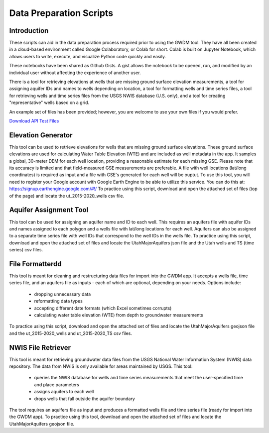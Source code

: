 .. raw:: html
   :file: translate.html

**Data Preparation Scripts**
============================

**Introduction**
------------------
These scripts can aid in the data preparation process required prior to using the GWDM tool. They have all been created in a cloud-based environment called Google Colaboratory, or Colab for short. Colab is built on Jupyter Notebook, which allows users to write, execute, and visualize Python code quickly and easily.

These notebooks have been shared as Github Gists. A gist allows the notebook to be opened, run, and modified by an individual user without affecting the experience of another user.

There is a tool for retrieving elevations at wells that are missing ground surface elevation measurements, a tool for assigning aquifer IDs and names to wells depending on location, a tool for formatting wells and time series files, a tool for retrieving wells and time series files from the USGS NWIS database (U.S. only), and a tool for creating "representative" wells based on a grid.

An example set of files has been provided; however, you are welcome to use your own files if you would prefer.
 
`Download API Test Files <https://github.com/BYU-Hydroinformatics/gwdm/blob/ReadtheDocs-Documentation/docs/source/test_files/SupportScriptFileSet.zip>`_

.. button-link:: https://github.com/BYU-Hydroinformatics/gwdm/blob/ReadtheDocs-Documentation/docs/source/test_files/SupportScriptFileSet.zip
    :color: secondary
    :expand:


.. line-block::

**Elevation Generator** 
-------------------------- 
This tool can be used to retrieve elevations for wells that are missing ground surface elevations. These ground surface elevations are used for calculating Water Table Elevation (WTE) and are included as well metadata in the app. It samples a global, 30-meter DEM for each well location, providing a reasonable estimate for each missing GSE. Please note that its accuracy is limited and that field-measured GSE measurements are preferable. A file with well locations (lat/long coordinates) is required as input and a file with GSE's generated for each well will be ouptut.
To use this tool, you will need to register your Google account with Google Earth Engine to be able to utilize this service. You can do this at: https://signup.earthengine.google.com/#!/    To practice using this script, download and open the attached set of files (top of the page) and locate the ut_2015-2020_wells csv file.

.. raw:: html

     <a href="https://colab.research.google.com/gist/mdstev1/72f338dbb9f4fbaeb875bd8f6b20cb7b/elevation_generator_using_google_ee.ipynb" target="_blank">
     <img src="https://colab.research.google.com/assets/colab-badge.svg" alt="Open In Colab">
     </a>



**Aquifer Assignment Tool**
--------------------------   
This tool can be used for assigning an aquifer name and ID to each well. This requires an aquifers file with aquifer IDs and names assigned to each polygon and a wells file with lat/long locations for each well. Aquifers             can also be assigned to a separate time series file with well IDs that correspond to the well IDs in the wells file.
To practice using this script, download and open the attached set of files and locate the UtahMajorAquifers json file and the Utah wells and TS (time series) csv files.
            
.. raw:: html

   <a href="https://colab.research.google.com/gist/mdstev1/3670653eafe6cbb1424c17846273b2b5/aquifer-assignment-tool.ipynb" target="_blank">
   <img src="https://colab.research.google.com/assets/colab-badge.svg" alt="Open In Colab">
   </a>


**File Formatterdd**
------------------ 
This tool is meant for cleaning and restructuring data files for import into the GWDM app. It accepts a wells file, time series file, and an aquifers file as inputs - each of which are optional, depending on your needs. Options include:

   * dropping unnecessary data
   * reformatting data types
   * accepting different date formats (which Excel sometimes corrupts)
   * calculating water table elevation (WTE) from depth to groundwater measurements
                       
To practice using this script, download and open the attached set of files and locate the UtahMajorAquifers geojson file and the ut_2015-2020_wells and ut_2015-2020_TS csv files.

.. raw:: html

        <a href="https://colab.research.google.com/gist/mdstev1/ed7fa793b3e09501ddba9b90df015e74/file_formatter.ipynb" target="_blank">
        <img src="https://colab.research.google.com/assets/colab-badge.svg" alt="Open In Colab">
         </a>


**NWIS File Retriever**
-----------------------  
This tool is meant for retrieving groundwater data files from the USGS National Water Information System (NWIS) data repository. The data from NWIS is only available for areas maintained by USGS. This tool:

                     * queries the NWIS database for wells and time series measurements that meet the user-specified time and place parameters
                     * assigns aquifers to each well
                     * drops wells that fall outside the aquifer boundary

The tool requires an aquifers file as input and produces a formatted wells file and time series file (ready for import into the GWDM app).
To practice using this tool, download and open the attached set of files and locate the UtahMajorAquifers geojson file.

.. raw:: html

        <a href="colab.research.google.com/gist/mdstev1/8086be08d3c7c753dad2ada31aafb85f/nwis-file-retriever.ipynb" target="_blank">
        <img src="https://colab.research.google.com/assets/colab-badge.svg" alt="Open In Colab">
        </a>


            
